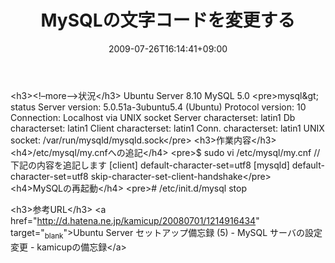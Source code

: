 #+TITLE: MySQLの文字コードを変更する
#+DATE: 2009-07-26T16:14:41+09:00
#+DRAFT: false
#+TAGS: 過去記事インポート MySQL

<h3><!--more-->状況</h3>
Ubuntu Server 8.10
MySQL 5.0
<pre>mysql&gt; status
Server version:         5.0.51a-3ubuntu5.4 (Ubuntu)
Protocol version:       10
Connection:             Localhost via UNIX socket
Server characterset:    latin1
Db     characterset:    latin1
Client characterset:    latin1
Conn.  characterset:    latin1
UNIX socket:            /var/run/mysqld/mysqld.sock</pre>
<h3>作業内容</h3>
<h4>/etc/mysql/my.cnfへの追記</h4>
<pre>$ sudo vi /etc/mysql/my.cnf
//下記の内容を追記します
[client]
default-character-set=utf8
[mysqld]
default-character-set=utf8
skip-character-set-client-handshake</pre>
<h4>MySQLの再起動</h4>
<pre># /etc/init.d/mysql stop
# /etc/init.d/mysql start</pre>
<h3>参考URL</h3>
<a href="http://d.hatena.ne.jp/kamicup/20080701/1214916434" target="_blank">Ubuntu Server セットアップ備忘録 (5) - MySQL サーバの設定変更 - kamicupの備忘録</a>
